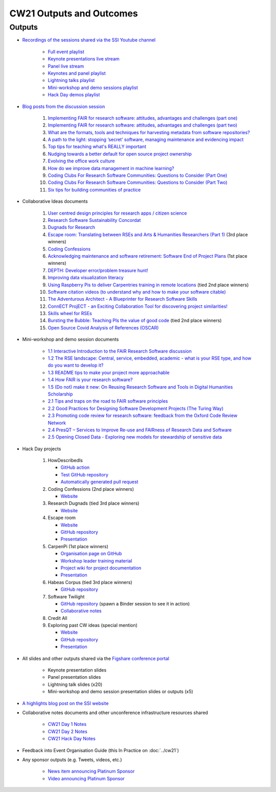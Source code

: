 CW21 Outputs and Outcomes 
==========================


Outputs
--------------------

- `Recordings of the sessions shared via the SSI Youtube channel <https://software.ac.uk/news/videos-collaborations-workshop-2021-now-online>`_
   
   - `Full event playlist <https://youtube.com/playlist?list=PLpX1jXuNTXGoHfdi8EyIdnS_FmZyxu0Fu>`_
   - `Keynote presentations live stream <https://youtu.be/8viA4y1pz_8>`_
   - `Panel live stream <https://youtu.be/65a8c06VHOY>`_
   - `Keynotes and panel playlist <https://youtube.com/playlist?list=PLpX1jXuNTXGqOb9ZBYPxPkvAQw40Lt53j>`_
   - `Lightning talks playlist <https://youtube.com/playlist?list=PLpX1jXuNTXGpVc_KNXQoG-EDZ2uN_wWGe>`_
   - `Mini-workshop and demo sessions playlist <https://youtube.com/playlist?list=PLpX1jXuNTXGrQCMttLnX1pH0B_sWkmG5v>`_ 
   - `Hack Day demos playlist <https://youtube.com/playlist?list=PLpX1jXuNTXGp1bQT-jWviNgfFUIYDUu0W>`_ 

- `Blog posts from the discussion session <https://software.ac.uk/tags/cw21-speed-blog-posts>`_
   
   1. `Implementing FAIR for research software: attitudes, advantages and challenges (part one) <https://software.ac.uk/blog/2021-05-19-implementing-fair-research-software-attitudes-advantages-and-challenges-part-one>`_
   2. `Implementing FAIR for research software: attitudes, advantages and challenges (part two) <https://software.ac.uk/blog/2021-05-20-implementing-fair-research-software-attitudes-advantages-and-challenges-part-two>`_
   3. `What are the formats, tools and techniques for harvesting metadata from software repositories? <https://software.ac.uk/blog/2021-05-20-what-are-formats-tools-and-techniques-harvesting-metadata-software-repositories>`_
   4. `A path to the light: stopping ‘secret’ software, managing maintenance and evidencing impact <https://software.ac.uk/blog/2021-05-27-path-light-stopping-secret-software-managing-maintenance-and-evidencing-impact>`_
   5. `Top tips for teaching what's REALLY important <https://software.ac.uk/blog/2021-06-03-top-tips-teaching-whats-really-important>`_
   6. `Nudging towards a better default for open source project ownership <https://software.ac.uk/blog/2021-06-09-nudging-towards-better-default-open-source-project-ownership>`_
   7. `Evolving the office work culture <https://software.ac.uk/blog/2021-06-30-evolving-office-work-culture>`_
   8. `How do we improve data management in machine learning? <https://software.ac.uk/blog/2021-07-06-how-do-we-improve-data-management-machine-learning>`_
   9. `Coding Clubs For Research Software Communities: Questions to Consider (Part One) <https://software.ac.uk/blog/2021-07-12-coding-clubs-research-software-communities-questions-consider-part-one>`_
   10. `Coding Clubs For Research Software Communities: Questions to Consider (Part Two) <https://software.ac.uk/blog/2021-07-13-coding-clubs-research-software-communities-questions-consider-part-two>`_
   11. `Six tips for building communities of practice <https://software.ac.uk/blog/2021-08-03-six-tips-building-communities-practice>`_
   
- Collaborative Ideas documents
   
   1. `User centred design principles for research apps / citizen science <https://bit.ly/38P7JeH>`_
   2. `Research Software Sustainability Concordat <https://bit.ly/3rXno32>`_
   3. `Dugnads for Research <https://bit.ly/38NEkl6>`_
   4. `Escape room: Translating between RSEs and Arts & Humanities Researchers (Part 1) <https://bit.ly/3eOxdMU>`_ (3rd place winners)
   5. `Coding Confessions <https://bit.ly/3cJBDCc>`_
   6. `Acknowledging maintenance and software retirement: Software End of Project Plans <https://bit.ly/3tBntKh>`_ (1st place winners)
   7. `DEPTH: Developer error/problem treasure hunt! <https://bit.ly/3eP2rDN>`_
   8. `Improving data visualization literacy <https://bit.ly/3vxQR5H>`_
   9. `Using Raspberry Pis to deliver Carpentries training in remote locations <https://bit.ly/3eQ6lMo>`_ (tied 2nd place winners)
   10. `Software citation videos (to understand why and how to make your software citable) <https://bit.ly/3vDweFd>`_
   11. `The Adventurous Architect - A Blueprinter for Research Software Skills <https://bit.ly/3vDsDr0>`_
   12. `ConnECT ProjECT - an Exciting Collaboration Tool for discovering project similarities! <https://bit.ly/3rVUYXe>`_
   13. `Skills wheel for RSEs <https://bit.ly/30V2Goq>`_
   14. `Bursting the Bubble: Teaching PIs the value of good code <https://bit.ly/30UhrYS>`_ (tied 2nd place winners)
   15. `Open Source Covid Analysis of References (OSCAR) <https://bit.ly/3rREgYV>`_
   
- Mini-workshop and demo session documents
   
   - `1.1 Interactive Introduction to the FAIR Research Software discussion <https://bit.ly/3bZTNAA>`_
   - `1.2 The RSE landscape: Central, service, embedded, academic - what is your RSE type, and how do you want to develop it? <https://bit.ly/2OCmJ8R>`_
   - `1.3 README tips to make your project more approachable <https://bit.ly/3s0bqp7>`_
   - `1.4 How FAIR is your research software? <https://bit.ly/3cJAkTQ>`_
   - `1.5 (Do not) make it new: On Reusing Research Software and Tools in Digital Humanities Scholarship <https://bit.ly/3cJAkTQ>`_
   - `2.1 Tips and traps on the road to FAIR software principles <https://bit.ly/38VQpVf>`_
   - `2.2 Good Practices for Designing Software Development Projects (The Turing Way) <https://bit.ly/3ludkw7>`_
   - `2.3 Promoting code review for research software: feedback from the Oxford Code Review Network <https://bit.ly/30UXsZZ>`_
   - `2.4 PresQT – Services to Improve Re-use and FAIRness of Research Data and Software <https://bit.ly/3cJBFKm>`_
   - `2.5 Opening Closed Data - Exploring new models for stewardship of sensitive data <https://bit.ly/3lrEWSm>`_
   
- Hack Day projects
   
   1. HowDescribedIs
      
      - `GitHub action <https://github.com/KnowledgeCaptureAndDiscovery/somef-github-action>`_
      - `Test GitHub repository <https://github.com/c-martinez/test-tool>`_ 
      - `Automatically generated pull request <https://github.com/c-martinez/test-tool/pull/16>`_
      
   2. Coding Confessions (2nd place winners)
      
      - `Website <https://coding-confessions.github.io/>`_
      
   3. Research Dugnads (tied 3rd place winners)
      
      - `Website <https://research-dugnads.github.io/dugnads-hq/>`_
      
   4. Escape room
      
      - `Website <https://lostrses.github.io/escape-room/>`_
      - `GitHub repository <https://github.com/lostRSEs/escape-room>`_ 
      - `Presentation <https://docs.google.com/presentation/d/1AJXAOy7JUoPS5QZOnflWN70Q8M51iyHmZubt_CfWiTI/edit?usp=sharing>`_ 
      
   5. CarpenPi (1st place winners)
      
      - `Organisation page on GitHub <https://github.com/CarpenPi>`_ 
      - `Workshop leader training material <https://carpenpi.github.io/TrainTrainers/>`_ 
      - `Project wiki for project documentation <https://github.com/CarpenPi/docs/wiki>`_ 
      - `Presentation <https://github.com/CarpenPi/CollabW21-Demo-Presentation>`_ 
      
   6. Habeas Corpus (tied 3rd place winners)
      
      - `GitHub repository <https://github.com/softwaresaved/habeas-corpus>`_
      
   7. Software Twilight 
      
      - `GitHub repository <https://github.com/elichad/software-twilight>`_ (spawn a Binder session to see it in action)
      - `Collaborative notes <https://hackmd.io/VjwTM8O8TFC2cVYK3c0QGw>`_
      
   8. Credit All
   9. Exploring past CW ideas (special mention)
      
      - `Website <https://robintw.github.io/CW-ideas/https://github.com/robintw/CW-ideas/>`_
      - `GitHub repository <https://github.com/robintw/CW-ideas>`_ 
      - `Presentation <https://docs.google.com/presentation/d/1GOjaNzfhDBwjr1lmJOlYjHYNzxpctGAla5PxpZDzOIQ/edit#slide=id.p>`_
      
- All slides and other outputs shared via the `Figshare conference portal <https://ssi-cw.figshare.com/>`_
   
   - Keynote presentation slides
   - Panel presentation slides
   - Lightning talk slides (x20)
   - Mini-workshop and demo session presentation slides or outputs (x5)
   
- `A highlights blog post on the SSI website <https://software.ac.uk/blog/2021-05-24-highlights-collaborations-workshop-2021>`_
- Collaborative notes documents and other unconference infrastructure resources shared

   - `CW21 Day 1 Notes <http://bit.ly/ssi-cw21-day1-notes>`_
   - `CW21 Day 2 Notes <http://bit.ly/ssi-cw21-day2-notes>`_
   - `CW21 Hack Day Notes <http://bit.ly/ssi-cw21-hack-day-notes>`_

- Feedback into Event Organisation Guide (this In Practice on :doc:`../cw21`)
- Any sponsor outputs (e.g. Tweets, videos, etc.)

   - `News item announcing Platinum Sponsor <https://software.ac.uk/news/wellcome-trust-sponsor-collaborations-workshop-2021>`_
   - `Video announcing Platinum Sponsor <https://youtu.be/PK6ntCrFcig>`_


